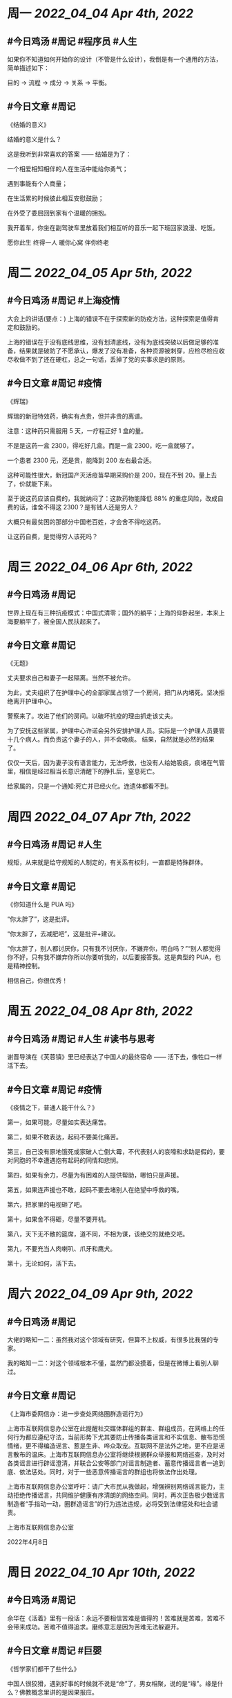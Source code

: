 #+类型: 2204
#+主页: [[归档202204]]

* 周一 [[2022_04_04]] [[Apr 4th, 2022]]
** #今日鸡汤 #周记 #程序员 #人生


如果你不知道如何开始你的设计（不管是什么设计），我倒是有一个通用的方法，简单描述如下： 

目的 -> 流程 -> 成分 -> 关系 -> 平衡。

** #今日文章 #周记

《结婚的意义》

结婚的意义是什么？

这是我听到非常喜欢的答案 —— 结婚是为了：

一个相爱相知相伴的人在生活中能给你勇气；

遇到事能有个人商量；

在生活累的时候彼此相互安慰鼓励；

在外受了委屈回到家有个温暖的拥抱。

我开着车，你坐在副驾驶车里放着我们相互听的音乐一起下班回家浪漫、吃饭。

愿你此生 终得一人	
暖你心窝 伴你终老


* 周二 [[2022_04_05]] [[Apr 5th, 2022]]
** #今日鸡汤 #周记 #上海疫情

大会上的讲话(要点：)
上海的错误不在于探索新的防疫方法，这种探索是值得肯定和鼓励的。

上海的错误在于没有底线思维，没有划清底线，没有为底线突破以后做足够的准备，结果就是破防了不愿承认，爆发了没有准备，各种资源被刺穿，应检尽检应收尽收做不到了还在硬杠，总之一句话，丢掉了党的实事求是的原则。


** #今日文章 #周记 #疫情

《辉瑞》

辉瑞的新冠特效药，确实有点贵，但并非贵的离谱。

注意：这种药只需服用 5 天，一疗程正好 1 盒的量。

不是是这药一盒 2300，得吃好几盒。而是一盒 2300，吃一盒就够了。

一个患者 2300 元，还是贵，能降到 200 左右最合适。

这种可能性很大，新冠国产灭活疫苗早期采购价是 200，现在不到 20。量上去了，价就能下来。

至于说这药应该自费的，我就纳闷了：这款药物能降低 88% 的重症风险，改成自费的话，谁舍不得这 2300？是有钱人还是穷人？

大概只有最贫困的那部分中国老百姓，才会舍不得吃这药。

让这药自费，是觉得穷人该死吗？


* 周三 [[2022_04_06]] [[Apr 6th, 2022]]
** #今日鸡汤 #周记

世界上现在有三种抗疫模式：中国式清零；国外的躺平；上海的仰卧起坐，本来上海要躺平了，被全国人民扶起来了。

** #今日文章 #周记

《无题》

丈夫要求自己和妻子一起隔离。当然不被允许。

为此，丈夫组织了在护理中心的全部家属占领了一个房间，把门从内堵死。坚决拒绝离开护理中心。

警察来了。攻进了他们的房间。以破坏抗疫的理由抓走该丈夫。

为了安抚这些家属，护理中心许诺会另外安排护理人员。实际是一个护理人员要管十几个病人。而负责这个妻子的人，并不会吸痰。
结果，自然就是必然的结果了。

仅仅一天后，因为妻子没有语言能力，无法呼救，也没有人给她吸痰，痰堵在气管里，相信是经过相当长意识清醒下的挣扎后，窒息死亡。

给家属的，只是一个通知:死亡并已经火化。连遗体都看不到。


* 周四 [[2022_04_07]] [[Apr 7th, 2022]]
** #今日鸡汤 #周记 #人生

规矩，从来就是给守规矩的人制定的，有关系有权利，一直都是特殊群体。 

** #今日文章 #周记

《你知道什么是 PUA 吗》

“你太胖了”，这是批评。

“你太胖了，去减肥吧”，这是批评+建议。

“你太胖了，别人都讨厌你，只有我不讨厌你，不嫌弃你，明白吗？”“别人都觉得你不好，只有我不嫌弃你所以你要听我的，以后要报答我。这是典型的 PUA，也是精神控制。

相信自己，你很优秀！


* 周五 [[2022_04_08]] [[Apr 8th, 2022]]
** #今日鸡汤 #周记 #人生 #读书与思考

谢晋导演在《芙蓉镇》里已经表达了中国人的最终宿命 —— 活下去，像牲口一样活下去。

** #今日文章 #周记 #疫情

《疫情之下，普通人能干什么？》

第一，如果可能，尽量如实表达痛苦。

第二，如果不敢表达，起码不要美化痛苦。

第三，自己没有原地饿死或家破人亡倒大霉，不代表别人的哀嚎和求助是假的，要对同胞的不幸遭遇抱有起码的同情和悲悯。

第四，如果有余力，尽量为有困难的人提供帮助，哪怕只是声援。

第五，如果连声援也不敢，起码不要去堵别人在绝望中呼救的嘴。

第六，把家里的电视砸了吧。

第十，如果舍不得砸，尽量不要开机。

第八，天下无不散的筵席，道不同，不相为谋，该绝交的就绝交吧。

第九，不要充当人肉喇叭、爪牙和鹰犬。

第十，无论如何，活下去。


* 周六 [[2022_04_09]] [[Apr 9th, 2022]]
** #今日鸡汤 #周记

大佬的略知一二：虽然我对这个领域有研究，但算不上权威，有很多比我强的专家。

我的略知一二：对这个领域根本不懂，虽然门都没摸着，但是在微博上看别人聊过。

** #今日文章 #周记

《上海市委网信办：进一步查处网络圈群造谣行为》

上海市互联网信息办公室在此提醒社交媒体群组的群主、群组成员，在网络上的任何行为都应遵纪守法，当前形势下尤其要防止传播各类谣言和不实信息、散布恐慌情绪，更不得编造谣言、惹是生非、哗众取宠。互联网不是法外之地，更不应是谣言散布的温床。上海市互联网信息办公室将继续根据群众举报和网络巡查，及时对各类谣言进行辟谣澄清，并联合公安等部门对谣言制造者、蓄意传播谣言者一追到底、依法惩处。同时，对于一些恶意传播谣言的群组也将依法作出处理。

上海市互联网信息办公室呼吁：请广大市民从我做起，增强辨别网络谣言能力，主动拒绝传播谣言，共同维护健康有序清朗的网络空间。同时，再次正告极少数谣言制造者“手指动一动，圈群造谣言”的行为违法违规，必将受到法律惩处和社会谴责。

上海市互联网信息办公室

2022年4月8日


* 周日 [[2022_04_10]] [[Apr 10th, 2022]]
** #今日鸡汤 #周记

余华在《活着》里有一段话：永远不要相信苦难是值得的！苦难就是苦难，苦难不会带来成功。苦难不值得追求。磨练意志是因为苦难无法躲避开。

** #今日文章 #周记 #巨婴

《哲学家们都干了些什么》

中国人很狡猾，遇到好事的时候就不说是“命”了，男女相聚，说的是“缘”。缘是什么？佛教概念里讲的是因果报应。

遇到好事讲“缘”，意思就是说这是因为我之前做过什么好事，这是我应得的。但自己遇到坏事就像前面说的，不讲因果改讲宿命论。但等到讨厌的人遇到坏事呢，就又是因果了，骂人家这是“报应”，这是“活该”。那么，要是自己讨厌的人遇到好事了。中国人怎么办呢？多半心中暗骂：某某某你等着，三十年河东三十年河西，谁笑到最后谁笑得最好 —— 他又开始讲辩证法了！

